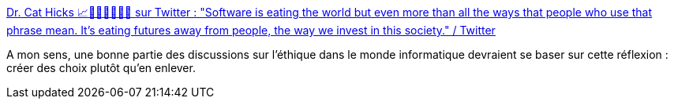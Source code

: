 :jbake-type: post
:jbake-status: published
:jbake-title: Dr. Cat Hicks 📈👩🏻‍🔬🦄🏳️‍🌈 sur Twitter : "Software is eating the world but even more than all the ways that people who use that phrase mean. It's eating futures away from people, the way we invest in this society." / Twitter
:jbake-tags: éthique,programming,philosophie,_mois_janv.,_année_2021
:jbake-date: 2021-01-16
:jbake-depth: ../
:jbake-uri: shaarli/1610810158000.adoc
:jbake-source: https://nicolas-delsaux.hd.free.fr/Shaarli?searchterm=https%3A%2F%2Ftwitter.com%2Fgrimalkina%2Fstatus%2F1350230110721306627&searchtags=%C3%A9thique+programming+philosophie+_mois_janv.+_ann%C3%A9e_2021
:jbake-style: shaarli

https://twitter.com/grimalkina/status/1350230110721306627[Dr. Cat Hicks 📈👩🏻‍🔬🦄🏳️‍🌈 sur Twitter : "Software is eating the world but even more than all the ways that people who use that phrase mean. It's eating futures away from people, the way we invest in this society." / Twitter]

A mon sens, une bonne partie des discussions sur l'éthique dans le monde informatique devraient se baser sur cette réflexion : créer des choix plutôt qu'en enlever.
